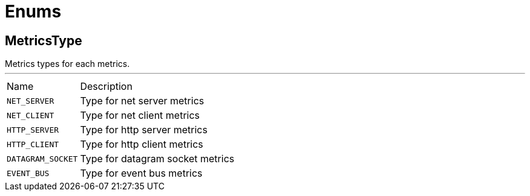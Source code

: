 = Enums

[[MetricsType]]
== MetricsType

++++
  Metrics types for each metrics.
++++
'''

[cols=">25%,75%"]
[frame="topbot"]
|===
^|Name | Description
|[[NET_SERVER]]`NET_SERVER`|
+++
Type for net server metrics
+++
|[[NET_CLIENT]]`NET_CLIENT`|
+++
Type for net client metrics
+++
|[[HTTP_SERVER]]`HTTP_SERVER`|
+++
Type for http server metrics
+++
|[[HTTP_CLIENT]]`HTTP_CLIENT`|
+++
Type for http client metrics
+++
|[[DATAGRAM_SOCKET]]`DATAGRAM_SOCKET`|
+++
Type for datagram socket metrics
+++
|[[EVENT_BUS]]`EVENT_BUS`|
+++
Type for event bus metrics
+++
|===

